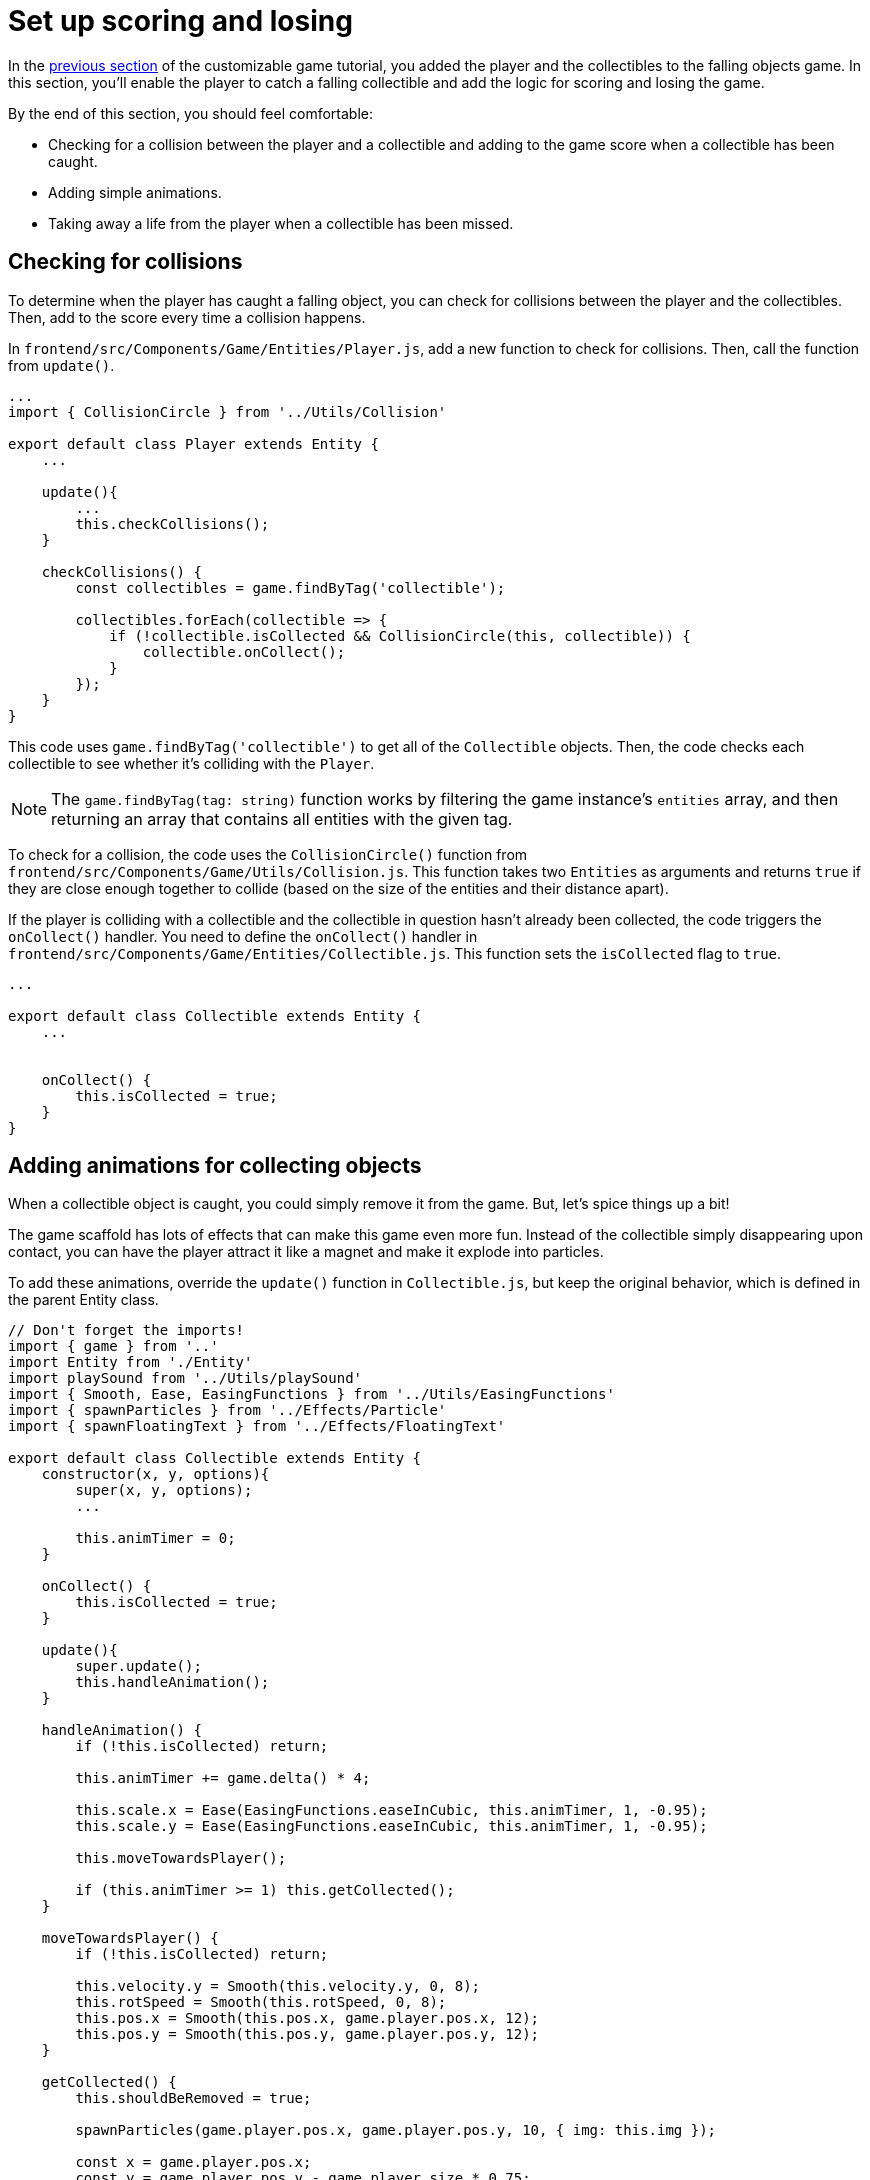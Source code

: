= Set up scoring and losing
:page-slug: game-scoring-and-losing
:page-description: Adding collision checks for scoring and conditions for losing a falling objects game.
:figure-caption!:

In the <<game-creating-game-objects#,previous section>> of the customizable game tutorial, you added the player and the collectibles to the falling objects game.
In this section, you’ll
// tag::description[]
enable the player to catch a falling collectible and add the logic for scoring and losing the game.
// end::description[]

By the end of this section, you should feel comfortable:

* Checking for a collision between the player and a collectible and adding to the game score when a collectible has been caught.
* Adding simple animations.
* Taking away a life from the player when a collectible has been missed.

== Checking for collisions

To determine when the player has caught a falling object, you can check for collisions between the player and the collectibles.
Then, add to the score every time a collision happens.

In `frontend/src/Components/Game/Entities/Player.js`, add a new function to check for collisions.
Then, call the function from `update()`.

[source,javascript]
----
...
import { CollisionCircle } from '../Utils/Collision'

export default class Player extends Entity {
    ...

    update(){
        ...
        this.checkCollisions();
    }

    checkCollisions() {
        const collectibles = game.findByTag('collectible');

        collectibles.forEach(collectible => {
            if (!collectible.isCollected && CollisionCircle(this, collectible)) {
                collectible.onCollect();
            }
        });
    }
}
----

This code uses `game.findByTag('collectible')` to get all of the `Collectible` objects.
Then, the code checks each collectible to see whether it's colliding with the `Player`.

NOTE: The `game.findByTag(tag: string)` function works by filtering the game instance's `entities` array, and then returning an array that contains all entities with the given tag.

To check for a collision, the code uses the `CollisionCircle()` function from `frontend/src/Components/Game/Utils/Collision.js`.
This function takes two `Entities` as arguments and returns `true` if they are close enough together to collide (based on the size of the entities and their distance apart).

If the player is colliding with a collectible and the collectible in question hasn't already been collected, the code triggers the `onCollect()` handler.
You need to define the `onCollect()` handler in `frontend/src/Components/Game/Entities/Collectible.js`.
This function sets the `isCollected` flag to `true`.

[source,javascript]
----
...

export default class Collectible extends Entity {
    ...


    onCollect() {
        this.isCollected = true;
    }
}
----

== Adding animations for collecting objects

When a collectible object is caught, you could simply remove it from the game.
But, let's spice things up a bit!

The game scaffold has lots of effects that can make this game even more fun.
Instead of the collectible simply disappearing upon contact, you can have the player attract it like a magnet and make it explode into particles.

To add these animations, override the `update()` function in `Collectible.js`, but keep the original behavior, which is defined in the parent Entity class.

[source,javascript]
----
// Don't forget the imports!
import { game } from '..'
import Entity from './Entity'
import playSound from '../Utils/playSound'
import { Smooth, Ease, EasingFunctions } from '../Utils/EasingFunctions'
import { spawnParticles } from '../Effects/Particle'
import { spawnFloatingText } from '../Effects/FloatingText'

export default class Collectible extends Entity {
    constructor(x, y, options){
        super(x, y, options);
        ...

        this.animTimer = 0;
    }

    onCollect() {
        this.isCollected = true;
    }

    update(){
        super.update();
        this.handleAnimation();
    }

    handleAnimation() {
        if (!this.isCollected) return;

        this.animTimer += game.delta() * 4;

        this.scale.x = Ease(EasingFunctions.easeInCubic, this.animTimer, 1, -0.95);
        this.scale.y = Ease(EasingFunctions.easeInCubic, this.animTimer, 1, -0.95);

        this.moveTowardsPlayer();

        if (this.animTimer >= 1) this.getCollected();
    }

    moveTowardsPlayer() {
        if (!this.isCollected) return;

        this.velocity.y = Smooth(this.velocity.y, 0, 8);
        this.rotSpeed = Smooth(this.rotSpeed, 0, 8);
        this.pos.x = Smooth(this.pos.x, game.player.pos.x, 12);
        this.pos.y = Smooth(this.pos.y, game.player.pos.y, 12);
    }

    getCollected() {
        this.shouldBeRemoved = true;

        spawnParticles(game.player.pos.x, game.player.pos.y, 10, { img: this.img });

        const x = game.player.pos.x;
        const y = game.player.pos.y - game.player.size * 0.75;

        spawnFloatingText("+1", x, y);
        game.addScore(1)
        playSound(game.sounds.collect);
        game.player.pulse();
    }
}
----

At this point, the player's `pulse()` function has not been defined, so the game will crash when there's a collision.
Before adding this function, take a closer look at how the animation code works.

After the `isCollected` value is set to `true`, things start to happen.

The `handleAnimation()` function does the following:

* Advances the `animTimer` property by `game.delta() * 4`.
+
Using `game.delta() * 4` means that the `animTimer` is incremented by `1` every `0.25` seconds.
The higher the multiplier, the faster the timer is incremented.
[NOTE]
Here's a more detailed explanation of how the timer works.
Multiplying the delta by a number increments `animTimer` faster according to the multiplier.
So, `game.delta() * 2`  increases `animTimer` by 1 in half a second, game.delta() * 4  increases it by 1 in a quarter of a second, and so on.
Internally, `delta()` calls `1 / game.frameRate()`, which gives us the time passed since the last frame was rendered.
So, if you're running at 60 frames per second, 60 * (1 / frameRate()) = 1.

* Uses the `animTimer` value to apply some `EasingFunctions` that shrink the scale from 1 to 0.05.
+
Going all the way down to `0` might create some minor glitches.
Instead, use a tiny value, which doesn't make any difference visually.

At the same time, the `moveTowardsPlayer()` function does several things at once.

* `this.velocity.y = Smooth(this.velocity.y, 0, 8)` – Gradually decreases the existing vertical velocity.

* `this.rotSpeed = Smooth(this.rotSpeed, 0, 8)` – Starts spinning wildly.

* `this.pos.x = Smooth(this.pos.x, game.player.pos.x, 12)` and `this.pos.y = Smooth(this.pos.y, game.player.pos.y, 12)` – Quickly moves toward the player location.

After `animTimer` reaches `1` (in about `0.25` seconds, since you're multiplying the delta by `4`), the easing animation will be over, and that's when the actual collecting happens with `getCollected()`.

The `getCollected()` function does the following:

* Sets the `shouldBeRemoved` flag to `true`.
+
This game scaffold already has code that handles removal of entities when the `shouldBeRemoved` flag is set, so that's all you need to do.

* Spawns `10` particles at the player's position and uses the same image as the `Collectible`.

* Spawns a `+1` floating text a little above the player.

* Adds `1` to the game score.

* Plays the `collect` sound.

* Calls `game.player.pulse()`, which resets the player's `pulse` animation.

To set up the `pulse` animation, make the following changes to `frontend/src/Components/Game/Entities/Player.js`.

[source,javascript]
----
// Don't forget to import `Ease` and `EasingFunctions`.
import { game } from '..'
import Entity from './Entity'
import { Smooth, Ease, EasingFunctions } from '../Utils/EasingFunctions'
import { CollisionCircle } from '../Utils/Collision'

export default class Player extends Entity {
    constructor(x, y, options){
        super(x, y, options);
        ...

        this.animTimer = 0;
    }

    update(){
        ...
        this.handleAnimation();
    }

    handleAnimation() {
        if (this.animTimer > 1) return;

        this.animTimer += game.delta();

        const intensity = 0.3;
        this.scale.x = Ease(EasingFunctions.easeOutElastic, this.animTimer, 1 + intensity, -intensity);
        this.scale.y = Ease(EasingFunctions.easeOutElastic, this.animTimer, 1 - intensity, +intensity);
    }

    pulse() {
        this.animTimer = 0;
    }
}
----

[NOTE]
Remember when you assigned the `game.player` property to the `gameInstance`?
You make use of it here.
Another way to find the player object would be to set the `"player"` tag inside of `Player`, then use something like `const player = game.findByTag('player')[0];`.

As you can see, this code is similar to the animation setup in `Collectible`.

You increment the `animTimer` property as long as it's below `1`, because the `EasingFunctions` only work for values between `0` and `1`.
Then, you modify the scale again.
In this case, you're using the `easeOutElastic` function, which generates a nice bouncy effect.

The `pulse()` function just resets the `animTimer` to `0`, which restarts the animation.

image::game-tutorial-animations.gif[Animations when collectibles are caught]

Now it's looking better!

== Checking for missed collectibles

You need to add a way to lose the game, too!
If a collectible falls to the bottom without getting caught, you can take away a life from the player.
When the player loses all its lives, the game ends.

To implement this logic for losing the game, you first have to check if any of the collectibles went past the player and off the screen.

Open `frontend/src/Components/Game/Entities/Collectible.js` and add the following code.

[source,javascript]
----
import { game } from '..'
...

export default class Collectible extends Entity {
    ...

    update(){
        ...
        this.checkIfMissed();
    }

    checkIfMissed() {
        if (game.gameOver) return;

        const isBelowScreen = this.pos.y > game.height + this.size / 2;
        if (isBelowScreen) this.onMiss();
    }

    onMiss() {
        game.loseLife();
        playSound(game.sounds.loselife);
        game.camera.shake(0.25, 12);
        this.shouldBeRemoved = true;
    }
}
----

This code checks the Collectible's `pos.y` coordinate.
If it's higher than the lower edge of the screen, it triggers the `onMiss()` function.

The `onMiss()` funtion does the following:

* Triggers a `game.loseLife` function.
+
The scaffold automatically ends the game when there are no lives left.

* Plays a `loselife` sound.

* Shakes the camera a bit to amplify the negative effect.

* Sets the `shouldBeRemoved` flag to `true`, so that the object will be deleted from memory in the next frame.
+
[IMPORTANT]
Deleting unused objects from memory is an especially important step in every game to prevent memory leaks, which can result in a performance slowdown and, eventually, a crash.

image::game-collectible-missed.gif[Animations when collectibles are missed]

== Wrapping up

Your game is now playable!

In this section, you enabled the player to catch objects, which increases the game score.
You also removed a life when the player misses an object, which eventually leads to losing the game.

In the <<game-managing-difficulty#,next section>>, you'll add some difficulty management, so that the game gets progressively harder as it's played.

